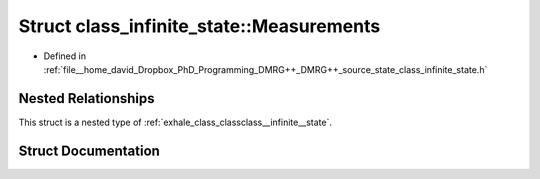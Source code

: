 .. _exhale_struct_structclass__infinite__state_1_1Measurements:

Struct class_infinite_state::Measurements
=========================================

- Defined in :ref:`file__home_david_Dropbox_PhD_Programming_DMRG++_DMRG++_source_state_class_infinite_state.h`


Nested Relationships
--------------------

This struct is a nested type of :ref:`exhale_class_classclass__infinite__state`.


Struct Documentation
--------------------


.. doxygenstruct:: class_infinite_state::Measurements
   :members:
   :protected-members:
   :undoc-members: